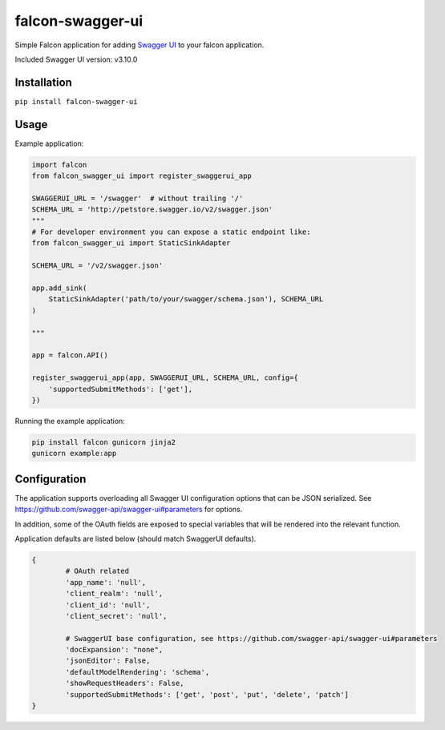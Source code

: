 falcon-swagger-ui
=================

Simple Falcon application for adding `Swagger UI`_ to your falcon
application.

Included Swagger UI version: v3.10.0

Installation
------------

``pip install falcon-swagger-ui``

Usage
-----

Example application:

.. code:: python

    import falcon
    from falcon_swagger_ui import register_swaggerui_app

    SWAGGERUI_URL = '/swagger'  # without trailing '/'
    SCHEMA_URL = 'http://petstore.swagger.io/v2/swagger.json'
    """
    # For developer environment you can expose a static endpoint like:
    from falcon_swagger_ui import StaticSinkAdapter

    SCHEMA_URL = '/v2/swagger.json'

    app.add_sink(
        StaticSinkAdapter('path/to/your/swagger/schema.json'), SCHEMA_URL
    )

    """

    app = falcon.API()

    register_swaggerui_app(app, SWAGGERUI_URL, SCHEMA_URL, config={
        'supportedSubmitMethods': ['get'],
    })


Running the example application:

.. code:: bash

    pip install falcon gunicorn jinja2
    gunicorn example:app


Configuration
-------------

The application supports overloading all Swagger UI configuration
options that can be JSON serialized. See
https://github.com/swagger-api/swagger-ui#parameters for options.

In addition, some of the OAuth fields are exposed to special variables
that will be rendered into the relevant function.

Application defaults are listed below (should match SwaggerUI defaults).

.. code:: python

    {
            # OAuth related
            'app_name': 'null',
            'client_realm': 'null',
            'client_id': 'null',
            'client_secret': 'null',

            # SwaggerUI base configuration, see https://github.com/swagger-api/swagger-ui#parameters
            'docExpansion': "none",
            'jsonEditor': False,
            'defaultModelRendering': 'schema',
            'showRequestHeaders': False,
            'supportedSubmitMethods': ['get', 'post', 'put', 'delete', 'patch']
    }

.. _Swagger UI: https://github.com/swagger-api/swagger-ui
